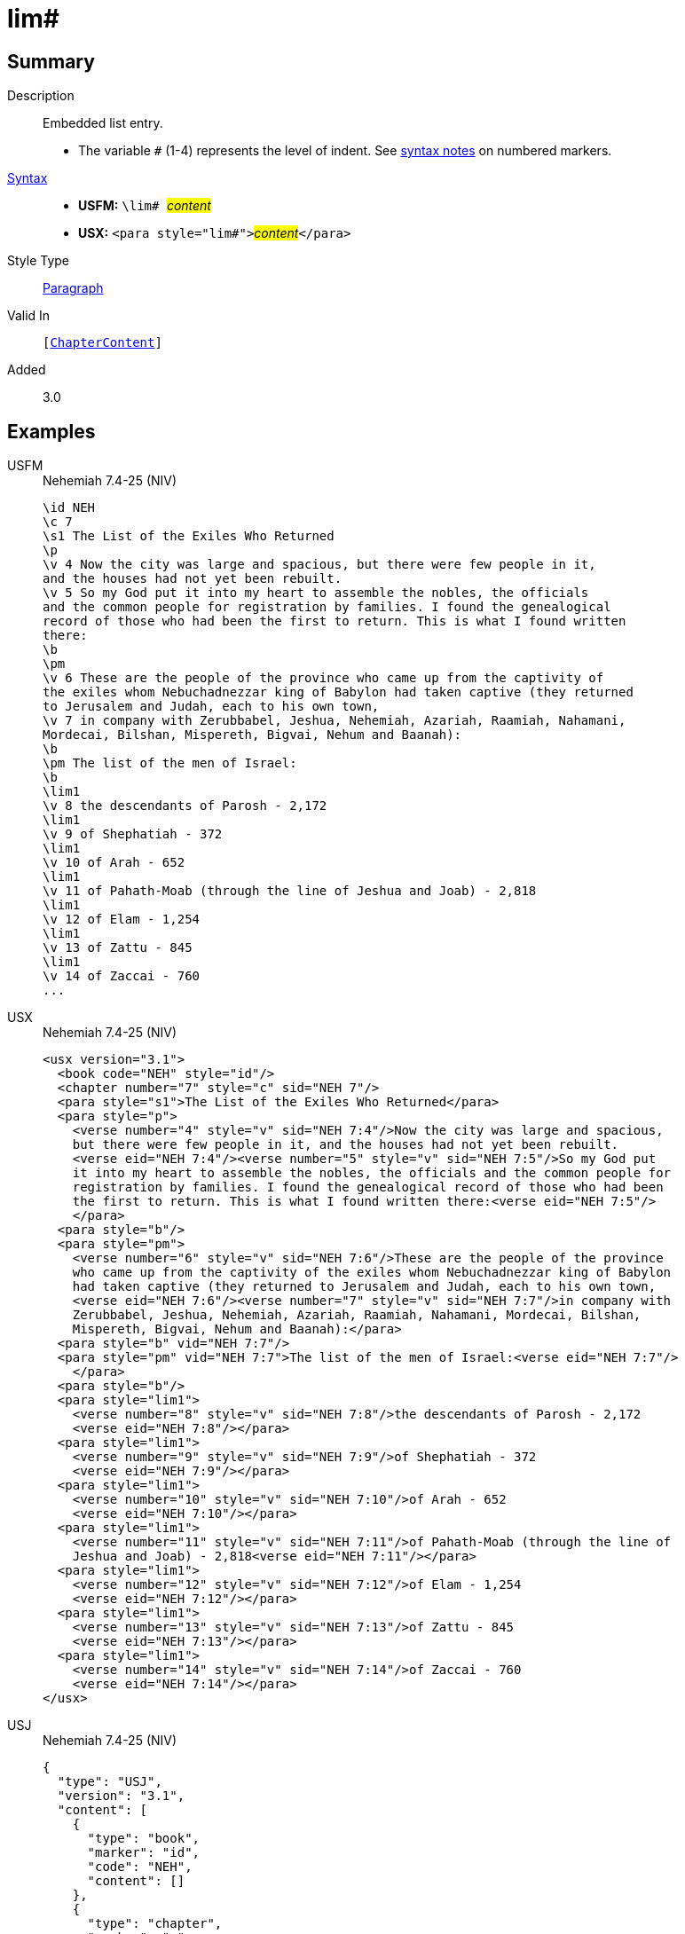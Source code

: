 = lim#
:description: Embedded list entry
:url-repo: https://github.com/usfm-bible/tcdocs/blob/main/markers/para/lim.adoc
:noindex:
ifndef::localdir[]
:source-highlighter: rouge
:localdir: ../
endif::[]
:imagesdir: {localdir}/images

// tag::public[]

== Summary

Description:: Embedded list entry.
* The variable `#` (1-4) represents the level of indent. See xref:ROOT:syntax.adoc[syntax notes] on numbered markers.
xref:ROOT:syntax-docs.adoc#_syntax[Syntax]::
* *USFM:* ``++\lim# ++``#__content__#
* *USX:* ``++<para style="lim#">++``#__content__#``++</para>++``
Style Type:: xref:para:index.adoc[Paragraph]
Valid In:: `[xref:doc:index.adoc#doc-book-chapter-content[ChapterContent]]`
// tag::spec[]
Added:: 3.0
// end::spec[]

== Examples

[tabs]
======
USFM::
+
.Nehemiah 7.4-25 (NIV)
[source#src-usfm-para-lim_1,usfm,highlight=21;23;25;27;29;31;33]
----
\id NEH
\c 7
\s1 The List of the Exiles Who Returned
\p
\v 4 Now the city was large and spacious, but there were few people in it, 
and the houses had not yet been rebuilt.
\v 5 So my God put it into my heart to assemble the nobles, the officials 
and the common people for registration by families. I found the genealogical 
record of those who had been the first to return. This is what I found written 
there:
\b
\pm
\v 6 These are the people of the province who came up from the captivity of 
the exiles whom Nebuchadnezzar king of Babylon had taken captive (they returned 
to Jerusalem and Judah, each to his own town,
\v 7 in company with Zerubbabel, Jeshua, Nehemiah, Azariah, Raamiah, Nahamani, 
Mordecai, Bilshan, Mispereth, Bigvai, Nehum and Baanah):
\b
\pm The list of the men of Israel:
\b
\lim1
\v 8 the descendants of Parosh - 2,172
\lim1
\v 9 of Shephatiah - 372
\lim1
\v 10 of Arah - 652
\lim1
\v 11 of Pahath-Moab (through the line of Jeshua and Joab) - 2,818
\lim1
\v 12 of Elam - 1,254
\lim1
\v 13 of Zattu - 845
\lim1
\v 14 of Zaccai - 760
...
----
USX::
+
.Nehemiah 7.4-25 (NIV)
[source#src-usx-para-lim_1,xml,highlight=25;28;31;34;37;40;43]
----
<usx version="3.1">
  <book code="NEH" style="id"/>
  <chapter number="7" style="c" sid="NEH 7"/>
  <para style="s1">The List of the Exiles Who Returned</para>
  <para style="p">
    <verse number="4" style="v" sid="NEH 7:4"/>Now the city was large and spacious,
    but there were few people in it, and the houses had not yet been rebuilt. 
    <verse eid="NEH 7:4"/><verse number="5" style="v" sid="NEH 7:5"/>So my God put 
    it into my heart to assemble the nobles, the officials and the common people for
    registration by families. I found the genealogical record of those who had been
    the first to return. This is what I found written there:<verse eid="NEH 7:5"/>
    </para>
  <para style="b"/>
  <para style="pm">
    <verse number="6" style="v" sid="NEH 7:6"/>These are the people of the province
    who came up from the captivity of the exiles whom Nebuchadnezzar king of Babylon
    had taken captive (they returned to Jerusalem and Judah, each to his own town, 
    <verse eid="NEH 7:6"/><verse number="7" style="v" sid="NEH 7:7"/>in company with
    Zerubbabel, Jeshua, Nehemiah, Azariah, Raamiah, Nahamani, Mordecai, Bilshan,
    Mispereth, Bigvai, Nehum and Baanah):</para>
  <para style="b" vid="NEH 7:7"/>
  <para style="pm" vid="NEH 7:7">The list of the men of Israel:<verse eid="NEH 7:7"/>
    </para>
  <para style="b"/>
  <para style="lim1">
    <verse number="8" style="v" sid="NEH 7:8"/>the descendants of Parosh - 2,172
    <verse eid="NEH 7:8"/></para>
  <para style="lim1">
    <verse number="9" style="v" sid="NEH 7:9"/>of Shephatiah - 372
    <verse eid="NEH 7:9"/></para>
  <para style="lim1">
    <verse number="10" style="v" sid="NEH 7:10"/>of Arah - 652
    <verse eid="NEH 7:10"/></para>
  <para style="lim1">
    <verse number="11" style="v" sid="NEH 7:11"/>of Pahath-Moab (through the line of
    Jeshua and Joab) - 2,818<verse eid="NEH 7:11"/></para>
  <para style="lim1">
    <verse number="12" style="v" sid="NEH 7:12"/>of Elam - 1,254
    <verse eid="NEH 7:12"/></para>
  <para style="lim1">
    <verse number="13" style="v" sid="NEH 7:13"/>of Zattu - 845
    <verse eid="NEH 7:13"/></para>
  <para style="lim1">
    <verse number="14" style="v" sid="NEH 7:14"/>of Zaccai - 760
    <verse eid="NEH 7:14"/></para>
</usx>
----
USJ::
+
.Nehemiah 7.4-25 (NIV)
[source#src-usj-para-lim_1,json,highlight=]
----
{
  "type": "USJ",
  "version": "3.1",
  "content": [
    {
      "type": "book",
      "marker": "id",
      "code": "NEH",
      "content": []
    },
    {
      "type": "chapter",
      "marker": "c",
      "number": "7",
      "sid": "NEH 7"
    },
    {
      "type": "para",
      "marker": "s1",
      "content": ["The List of the Exiles Who Returned"]
    },
    {
      "type": "para",
      "marker": "p",
      "content": [
        {
          "type": "verse",
          "marker": "v",
          "number": "4",
          "sid": "NEH 7:4"
        },
        "Now the city was large and spacious, but there were few people in it, and the houses had not yet been rebuilt. ",
        {
          "type": "verse",
          "marker": "v",
          "number": "5",
          "sid": "NEH 7:5"
        },
        "So my God put it into my heart to assemble the nobles, the officials and the common people for registration by families. I found the genealogical record of those who had been the first to return. This is what I found written there:"
      ]
    },
    {
      "type": "para",
      "marker": "b"
    },
    {
      "type": "para",
      "marker": "pm",
      "content": [
        {
          "type": "verse",
          "marker": "v",
          "number": "6",
          "sid": "NEH 7:6"
        },
        "These are the people of the province who came up from the captivity of the exiles whom Nebuchadnezzar king of Babylon had taken captive (they returned to Jerusalem and Judah, each to his own town, ",
        {
          "type": "verse",
          "marker": "v",
          "number": "7",
          "sid": "NEH 7:7"
        },
        "in company with Zerubbabel, Jeshua, Nehemiah, Azariah, Raamiah, Nahamani, Mordecai, Bilshan, Mispereth, Bigvai, Nehum and Baanah):"
      ]
    },
    {
      "type": "para",
      "marker": "b"
    },
    {
      "type": "para",
      "marker": "pm",
      "content": ["The list of the men of Israel:"]
    },
    {
      "type": "para",
      "marker": "b"
    },
    {
      "type": "para",
      "marker": "lim1",
      "content": [
        {
          "type": "verse",
          "marker": "v",
          "number": "8",
          "sid": "NEH 7:8"
        },
        "the descendants of Parosh - 2,172 "
      ]
    },
    {
      "type": "para",
      "marker": "lim1",
      "content": [
        {
          "type": "verse",
          "marker": "v",
          "number": "9",
          "sid": "NEH 7:9"
        },
        "of Shephatiah - 372 "
      ]
    },
    {
      "type": "para",
      "marker": "lim1",
      "content": [
        {
          "type": "verse",
          "marker": "v",
          "number": "10",
          "sid": "NEH 7:10"
        },
        "of Arah - 652 "
      ]
    },
    {
      "type": "para",
      "marker": "lim1",
      "content": [
        {
          "type": "verse",
          "marker": "v",
          "number": "11",
          "sid": "NEH 7:11"
        },
        "of Pahath-Moab (through the line of Jeshua and Joab) - 2,818"
      ]
    },
    {
      "type": "para",
      "marker": "lim1",
      "content": [
        {
          "type": "verse",
          "marker": "v",
          "number": "12",
          "sid": "NEH 7:12"
        },
        "of Elam - 1,254 "
      ]
    },
    {
      "type": "para",
      "marker": "lim1",
      "content": [
        {
          "type": "verse",
          "marker": "v",
          "number": "13",
          "sid": "NEH 7:13"
        },
        "of Zattu - 845 "
      ]
    },
    {
      "type": "para",
      "marker": "lim1",
      "content": [
        {
          "type": "verse",
          "marker": "v",
          "number": "14",
          "sid": "NEH 7:14"
        },
        "of Zaccai - 760 "
      ]
    }
  ]
}
----
======

image::para/lim_1.jpg[Nehemiah 7.4-25 (NIV),300]

== Properties

TextType:: VerseText
TextProperties:: paragraph, publishable, vernacular

== Publication Issues

- Commonly formatted using a hanging indent (out-dented).

// end::public[]

== Discussion
